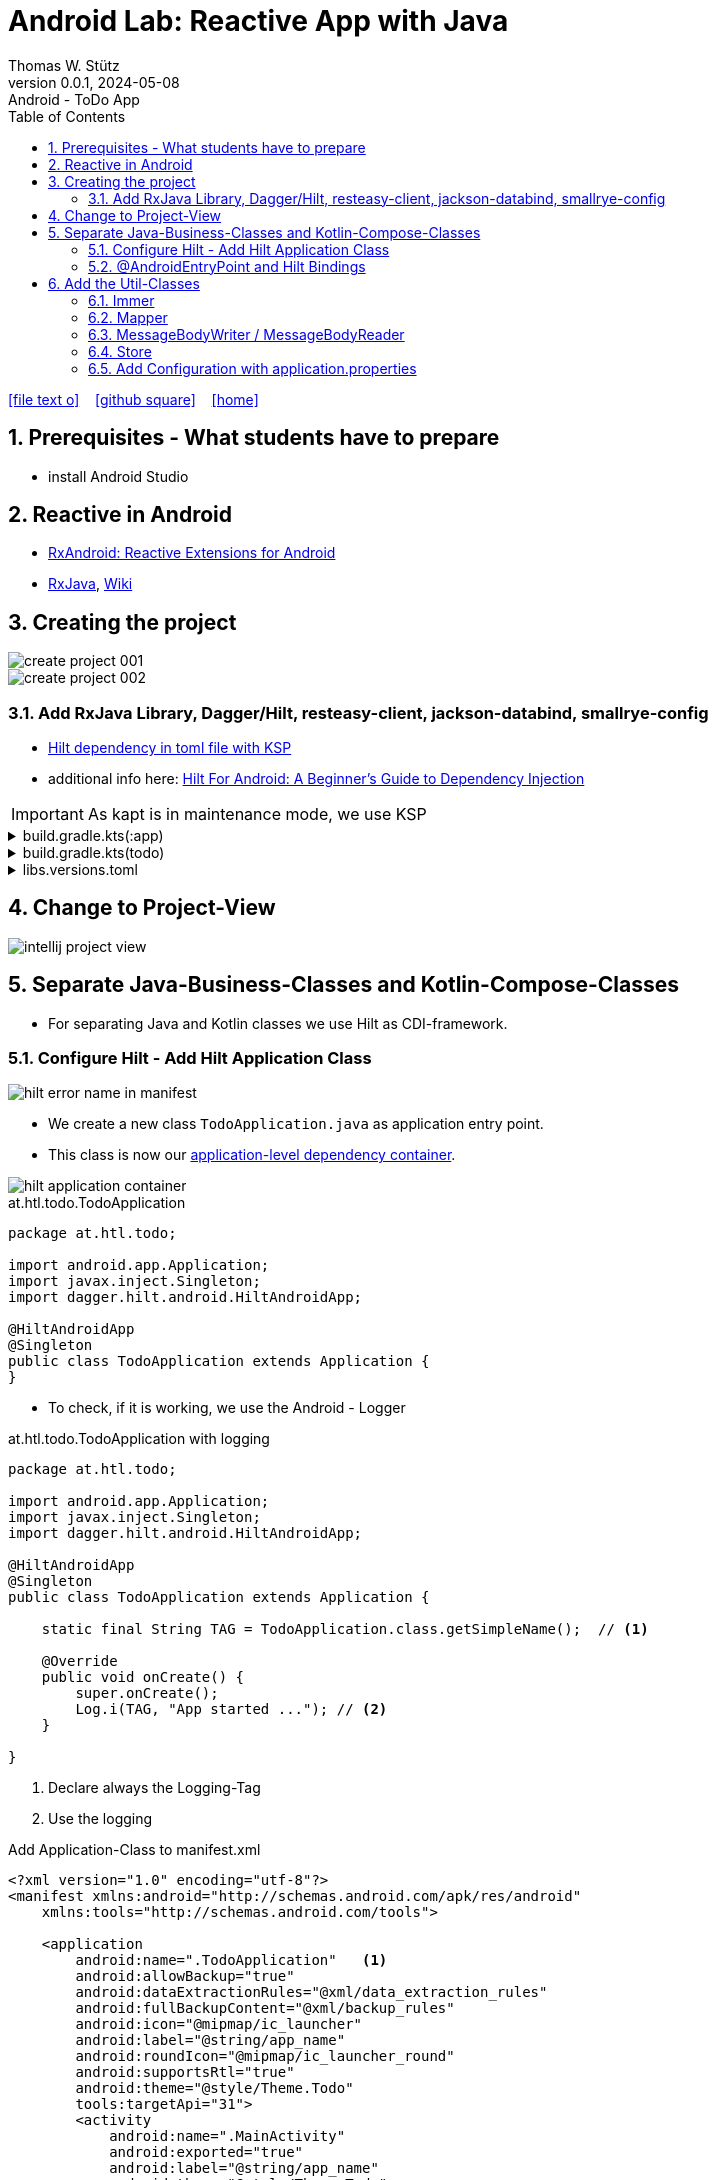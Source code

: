 = Android Lab: Reactive App with Java
Thomas W. Stütz
0.0.1, 2024-05-08 : Android - ToDo App
ifndef::imagesdir[:imagesdir: images]
//:toc-placement!:  // prevents the generation of the doc at this position, so it can be printed afterwards
:sourcedir: ../src/main/java
:icons: font
:sectnums:    // Nummerierung der Überschriften / section numbering
:toc: left
:toclevels: 5
:experimental:

// https://mrhaki.blogspot.com/2014/06/awesome-asciidoc-use-link-attributes.html
:linkattrs:

//Need this blank line after ifdef, don't know why...
ifdef::backend-html5[]

// https://fontawesome.com/v4.7.0/icons/
icon:file-text-o[link=https://raw.githubusercontent.com/htl-leonding-college/android-reactive-java-todo/main/asciidocs/docs/{docname}.adoc] ‏ ‏ ‎
icon:github-square[link=https://github.com/htl-leonding-college/android-reactive-java-todo] ‏ ‏ ‎
icon:home[link=https://htl-leonding.github.io/]
endif::backend-html5[]

// print the toc here (not at the default position)
toc::[]

== Prerequisites - What students have to prepare

* install Android Studio

== Reactive in Android

* https://github.com/ReactiveX/RxAndroid[RxAndroid: Reactive Extensions for Android^]
* https://github.com/ReactiveX/RxJava[RxJava^], https://github.com/ReactiveX/RxJava/wiki[Wiki^]


== Creating the project

image::create-project-001.png[]

image::create-project-002.png[]

=== Add RxJava Library, Dagger/Hilt, resteasy-client, jackson-databind, smallrye-config

* https://stackoverflow.com/a/78328837/9818338[Hilt dependency in toml file with KSP^]

* additional info here: https://medium.com/@duaaawan/hilt-for-android-a-beginners-guide-to-dependency-injection-7f9cadc5526b[Hilt For Android: A Beginner’s Guide to Dependency Injection^]

IMPORTANT: As kapt is in maintenance mode, we use KSP

.build.gradle.kts(:app)
[%collapsible]
====
[source,kotlin]
----
plugins {
    alias(libs.plugins.android.application)
    alias(libs.plugins.jetbrains.kotlin.android)
    alias(libs.plugins.kotlinAndroidKsp)
    alias(libs.plugins.hiltAndroid)
}

android {
    namespace = "at.htl.todo"
    compileSdk = 34

    defaultConfig {
        applicationId = "at.htl.todo"
        minSdk = 30
        targetSdk = 34
        versionCode = 1
        versionName = "1.0"

        testInstrumentationRunner = "androidx.test.runner.AndroidJUnitRunner"
        vectorDrawables {
            useSupportLibrary = true
        }
    }

    buildTypes {
        release {
            isMinifyEnabled = false
            proguardFiles(
                getDefaultProguardFile("proguard-android-optimize.txt"),
                "proguard-rules.pro"
            )
        }
    }
    compileOptions {
        sourceCompatibility = JavaVersion.VERSION_21
        targetCompatibility = JavaVersion.VERSION_21
    }
    kotlinOptions {
        jvmTarget = "21"
    }
    buildFeatures {
        compose = true
    }
    composeOptions {
        kotlinCompilerExtensionVersion = "1.5.13"
    }
    packaging {
        resources {
            excludes += "/META-INF/{AL2.0,LGPL2.1}"
            excludes += "/META-INF/INDEX.LIST"
            excludes += "/META-INF/DEPENDENCIES"
            excludes += "/META-INF/LICENSE.md"
            excludes += "/META-INF/NOTICE.md"
        }
    }
}

dependencies {

    implementation(libs.androidx.core.ktx)
    implementation(libs.androidx.lifecycle.runtime.ktx)
    implementation(libs.androidx.activity.compose)
    implementation(platform(libs.androidx.compose.bom))
    implementation(libs.androidx.ui)
    implementation(libs.androidx.ui.graphics)
    implementation(libs.androidx.ui.tooling.preview)
    implementation(libs.androidx.material3)
    testImplementation(libs.junit)
    androidTestImplementation(libs.androidx.junit)
    androidTestImplementation(libs.androidx.espresso.core)
    androidTestImplementation(platform(libs.androidx.compose.bom))
    androidTestImplementation(libs.androidx.ui.test.junit4)
    debugImplementation(libs.androidx.ui.tooling)
    debugImplementation(libs.androidx.ui.test.manifest)

    // RxJava
    implementation (libs.rxjava)

    // Hilt
    implementation(libs.hilt.android)
    ksp(libs.hilt.compiler)

    // Jackson
    implementation(libs.jackson.databind)

    // Resteasy
    implementation(libs.resteasy.client)
    //implementation("org.eclipse.microprofile.config:microprofile-config-api:3.1") // for application.properties config loader
    implementation(libs.smallrye.config)

}
----
====

.build.gradle.kts(todo)
[%collapsible]
====
[source,kotlin]
----
// Top-level build file where you can add configuration options common to all sub-projects/modules.
plugins {
    alias(libs.plugins.android.application) apply false
    alias(libs.plugins.jetbrains.kotlin.android) apply false
    alias(libs.plugins.hiltAndroid) apply false
    alias(libs.plugins.kotlinAndroidKsp) apply false
}
----
====

.libs.versions.toml
[%collapsible]
====
[source,toml]
----
[versions]
agp = "8.4.0"
hiltVersion = "2.51.1"
jacksonDatabind = "2.17.1"
kotlin = "1.9.23"
coreKtx = "1.13.1"
junit = "4.13.2"
junitVersion = "1.1.5"
espressoCore = "3.5.1"
lifecycleRuntimeKtx = "2.7.0"
activityCompose = "1.9.0"
composeBom = "2024.05.00"
resteasyClient = "6.2.8.Final"
rxjavaVersion = "3.1.8"
ksp = "1.9.23-1.0.20"
smallryeConfig = "3.8.1"

[libraries]
androidx-core-ktx = { group = "androidx.core", name = "core-ktx", version.ref = "coreKtx" }
hilt-android = { module = "com.google.dagger:hilt-android", version.ref = "hiltVersion" }
hilt-compiler = { module = "com.google.dagger:hilt-compiler", version.ref = "hiltVersion" }
jackson-databind = { module = "com.fasterxml.jackson.core:jackson-databind", version.ref = "jacksonDatabind" }
junit = { group = "junit", name = "junit", version.ref = "junit" }
androidx-junit = { group = "androidx.test.ext", name = "junit", version.ref = "junitVersion" }
androidx-espresso-core = { group = "androidx.test.espresso", name = "espresso-core", version.ref = "espressoCore" }
androidx-lifecycle-runtime-ktx = { group = "androidx.lifecycle", name = "lifecycle-runtime-ktx", version.ref = "lifecycleRuntimeKtx" }
androidx-activity-compose = { group = "androidx.activity", name = "activity-compose", version.ref = "activityCompose" }
androidx-compose-bom = { group = "androidx.compose", name = "compose-bom", version.ref = "composeBom" }
androidx-ui = { group = "androidx.compose.ui", name = "ui" }
androidx-ui-graphics = { group = "androidx.compose.ui", name = "ui-graphics" }
androidx-ui-tooling = { group = "androidx.compose.ui", name = "ui-tooling" }
androidx-ui-tooling-preview = { group = "androidx.compose.ui", name = "ui-tooling-preview" }
androidx-ui-test-manifest = { group = "androidx.compose.ui", name = "ui-test-manifest" }
androidx-ui-test-junit4 = { group = "androidx.compose.ui", name = "ui-test-junit4" }
androidx-material3 = { group = "androidx.compose.material3", name = "material3" }
resteasy-client = { module = "org.jboss.resteasy:resteasy-client", version.ref = "resteasyClient" }
rxjava = { module = "io.reactivex.rxjava3:rxjava", version.ref = "rxjavaVersion" }
smallrye-config = { module = "io.smallrye.config:smallrye-config", version.ref = "smallryeConfig" }

[plugins]
android-application = { id = "com.android.application", version.ref = "agp" }
jetbrains-kotlin-android = { id = "org.jetbrains.kotlin.android", version.ref = "kotlin" }
kotlinAndroidKsp = { id = "com.google.devtools.ksp", version.ref = "ksp" }
hiltAndroid = { id = "com.google.dagger.hilt.android", version.ref = "hiltVersion" }

----
====

== Change to Project-View

image::intellij-project-view.png[]


== Separate Java-Business-Classes and Kotlin-Compose-Classes

* For separating Java and Kotlin classes we use Hilt as CDI-framework.


=== Configure Hilt - Add Hilt Application Class

image::hilt-error-name-in-manifest.png[]

* We create a new class `TodoApplication.java` as application entry point.
* This class is now our https://developer.android.com/training/dependency-injection/hilt-android#application-class[application-level dependency container^].

image::hilt-application-container.png[]

.at.htl.todo.TodoApplication
[source,java]
----
package at.htl.todo;

import android.app.Application;
import javax.inject.Singleton;
import dagger.hilt.android.HiltAndroidApp;

@HiltAndroidApp
@Singleton
public class TodoApplication extends Application {
}
----

* To check, if it is working, we use the Android - Logger

.at.htl.todo.TodoApplication with logging
[source,java]
----
package at.htl.todo;

import android.app.Application;
import javax.inject.Singleton;
import dagger.hilt.android.HiltAndroidApp;

@HiltAndroidApp
@Singleton
public class TodoApplication extends Application {

    static final String TAG = TodoApplication.class.getSimpleName();  // <.>

    @Override
    public void onCreate() {
        super.onCreate();
        Log.i(TAG, "App started ..."); // <.>
    }

}
----

<.> Declare always the Logging-Tag
<.> Use the logging




.Add Application-Class to manifest.xml
[source,xml,highlight=6]
----
<?xml version="1.0" encoding="utf-8"?>
<manifest xmlns:android="http://schemas.android.com/apk/res/android"
    xmlns:tools="http://schemas.android.com/tools">

    <application
        android:name=".TodoApplication"   <.>
        android:allowBackup="true"
        android:dataExtractionRules="@xml/data_extraction_rules"
        android:fullBackupContent="@xml/backup_rules"
        android:icon="@mipmap/ic_launcher"
        android:label="@string/app_name"
        android:roundIcon="@mipmap/ic_launcher_round"
        android:supportsRtl="true"
        android:theme="@style/Theme.Todo"
        tools:targetApi="31">
        <activity
            android:name=".MainActivity"
            android:exported="true"
            android:label="@string/app_name"
            android:theme="@style/Theme.Todo">
            <intent-filter>
                <action android:name="android.intent.action.MAIN" />

                <category android:name="android.intent.category.LAUNCHER" />
            </intent-filter>
        </activity>
    </application>

</manifest>
----

<.> Add here the name of the Hilt Application Class

.View in Logcat
image::hilt-log-app-started.png[]



=== @AndroidEntryPoint and Hilt Bindings

* Once Hilt is set up in your Application class and an application-level component is available, Hilt can provide dependencies to other Android classes that have the @AndroidEntryPoint annotation.

* https://developer.android.com/training/dependency-injection/hilt-android#android-classes[Inject dependencies into Android classes^]

* https://developer.android.com/training/dependency-injection/hilt-android#define-bindings[Define Hilt bindings^]


at.htl.todo.ui.layout.MainView
[source,kotlin]
----
package at.htl.todo.ui.layout

import androidx.activity.ComponentActivity
import androidx.activity.compose.setContent
import androidx.activity.enableEdgeToEdge
import androidx.compose.foundation.layout.fillMaxSize
import androidx.compose.foundation.layout.padding
import androidx.compose.material3.Scaffold
import androidx.compose.material3.Text
import androidx.compose.runtime.Composable
import androidx.compose.ui.Modifier
import androidx.compose.ui.platform.ComposeView
import androidx.compose.ui.tooling.preview.Preview
import at.htl.todo.ui.theme.TodoTheme
import javax.inject.Inject
import javax.inject.Singleton

@Singleton
class MainView {

    @Inject // <.>
    constructor(){}

    fun buildContent(activity: ComponentActivity) {
        activity.enableEdgeToEdge()
        activity.setContent {
            TodoTheme {
                Scaffold(modifier = Modifier.fillMaxSize()) { innerPadding ->
                    Greeting(
                        name = "Android",
                        modifier = Modifier.padding(innerPadding)
                    )
                }
            }
        }
    }
}

@Composable
fun Greeting(name: String, modifier: Modifier = Modifier) {
    Text(
        text = "Hello $name!",
        modifier = modifier
    )
}

@Preview(showBackground = true)
@Composable
fun GreetingPreview() {
    TodoTheme {
        Greeting("Android")
    }
}
----

<.> Constructor injection (there are other ways, if constructor injection is not possible).
This is constructor injection with a primary constructor
+
[source,kotlin]
----
@Singleton
class MainView @Inject constructor() {
    //...
}
----

.at.htl.todo.MainActivity
[source,java]
----
package at.htl.todo;

import android.os.Bundle;
import androidx.activity.ComponentActivity;
import javax.inject.Inject;
import at.htl.todo.ui.layout.MainView;
import dagger.hilt.android.AndroidEntryPoint;

@AndroidEntryPoint
public class MainActivity extends ComponentActivity {

    @Inject
    MainView mainView;  // <.>

    @Override
    public void onCreate(Bundle savedInstanceState) {
        super.onCreate(savedInstanceState);
        mainView.buildContent(this);  // <.>
    }
}
----

<.> Now it is possible to inject the Jetpack Compose view
<.> When calling the kotlin function for building the view, we have to pass the Context of the current activity.


image::app-hello-android.png[]

== Add the Util-Classes

* link:files/util.zip[Download these files]

image::utils-project-tree.png[]

=== Immer

// TODO: Fundamentals for working with immutable states (immer)

=== Mapper

// TODO: Fundamentals ObjectMapper

=== MessageBodyWriter / MessageBodyReader

.source: https://www.hameister.org/JEE7_JAXRS2_MesssageBodyReaderWriterList.html[MessageBodyReader und MessageBodyWriter für List- JAX-RS 2.0^]
image::https://www.hameister.org/images/JEE7_JAXRS_items.png[]

* https://javadoc.io/doc/jakarta.ws.rs/jakarta.ws.rs-api/latest/jakarta.ws.rs/jakarta/ws/rs/ext/MessageBodyReader.html[javadoc: MessageBodyReader^]

* https://javadoc.io/doc/jakarta.ws.rs/jakarta.ws.rs-api/latest/jakarta.ws.rs/jakarta/ws/rs/ext/MessageBodyWriter.html[javadoc: MessageBodyWriter^]

* https://www.examclouds.com/java/web-services/jax-rs-entity-providers[JAX-RS Entity Providers^]

=== Store

// TODO: Fundamentals Reactive Programming

////

=== Add microprofile config

* As in Quarkus we use the https://mvnrepository.com/artifact/io.smallrye.config/smallrye-config/3.8.1[SmallRye Config - Library^] which is following the https://microprofile.io/specifications/microprofile-config/[MicroProfile Config^]

* In the utils we already have a class `ConfigModule.java` for configuring SmallRye config.

image::config-project-tree.png[]

* Now it is possible to config our application in an `application.properties`-file.
+
.resources/application.properties
[source,properties]
----
json.placeholder.baseurl=https://jsonplaceholder.typicode.com
----

* microprofile-config.properties is an empty file

////

=== Add Configuration with application.properties

* Because SmallRye Config - Library didn't work, we use the assets - folder

* First create the assets-folder with the `application.properties`-file
+
image::config-assets-folder-project-tree.png[]
+
.main/assets/application.properties
[source,properties]
----
json.placeholder.baseurl=https://jsonplaceholder.typicode.com
----

* The create a java class
+
.at.htl.todo.util.Config
[source,java]
----
package at.htl.todo.util;

import android.content.Context;

import java.io.IOException;
import java.io.InputStream;
import java.util.Properties;

public class Config {
    private static Properties properties;

    public static void load(Context context) {
        try {
            InputStream inputStream = context.getAssets().open("application.properties");
            properties = new Properties();
            properties.load(inputStream);
        } catch (IOException e) {
            e.printStackTrace();
        }
    }

    public static String getProperty(String key) {
        return properties.getProperty(key);
    }
}
----

* Finally use your configration ie in the MainActivity.java
+
[source,java]
----
@AndroidEntryPoint
public class MainActivity extends ComponentActivity {

    // ...

    @Override
    public void onCreate(Bundle savedInstanceState) {
        super.onCreate(savedInstanceState);
        Config.load(this);
        var base_url = Config.getProperty("json.placeholder.baseurl");
        Log.i(TAG, "onCreate: " + base_url);
        mainView.buildContent(this);
    }
}
----

image::config-assets-logcat-entry.png[]















